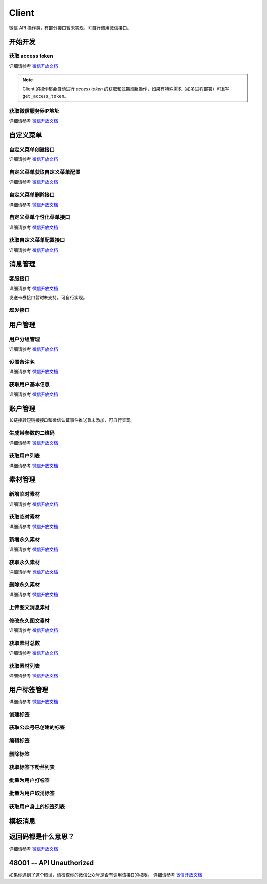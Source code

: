 Client
==============================================

微信 API 操作类，有部分接口暂未实现，可自行调用微信接口。

.. module:: zgrobot.client

开始开发
------------

获取 access token
``````````````````````````````
详细请参考 `微信开放文档`__

.. __: https://developers.weixin.qq.com/doc/offiaccount/Basic_Information/Get_access_token.html

.. automethod:: Client.grant_token
.. automethod:: Client.get_access_token

.. note:: Client 的操作都会自动进行 `access token` 的获取和过期刷新操作，如果有特殊需求（如多进程部署）可重写 ``get_access_token``。

获取微信服务器IP地址
``````````````````````````````
详细请参考 `微信开放文档`__

.. __: https://developers.weixin.qq.com/doc/offiaccount/Basic_Information/Get_the_WeChat_server_IP_address.html

.. automethod:: Client.get_ip_list

自定义菜单
------------

自定义菜单创建接口
``````````````````````````````
详细请参考 `微信开放文档`__

.. __: https://developers.weixin.qq.com/doc/offiaccount/Custom_Menus/Creating_Custom-Defined_Menu.html

.. automethod:: Client.create_menu

自定义菜单获取自定义菜单配置
``````````````````````````````
详细请参考 `微信开放文档`__

.. __: https://developers.weixin.qq.com/doc/offiaccount/Custom_Menus/Getting_Custom_Menu_Configurations.html

.. automethod:: Client.get_menu

自定义菜单删除接口
``````````````````````````````
详细请参考 `微信开放文档`__

.. __: https://developers.weixin.qq.com/doc/offiaccount/Custom_Menus/Deleting_Custom-Defined_Menu.html

.. automethod:: Client.delete_menu

自定义菜单个性化菜单接口
``````````````````````````````
详细请参考 `微信开放文档`__

.. __: https://developers.weixin.qq.com/doc/offiaccount/Custom_Menus/Personalized_menu_interface.html

.. automethod:: Client.create_custom_menu
.. automethod:: Client.delete_custom_menu
.. automethod:: Client.match_custom_menu

获取自定义菜单配置接口
``````````````````````````````
详细请参考 `微信开放文档`__

.. __: https://developers.weixin.qq.com/doc/offiaccount/Custom_Menus/Querying_Custom_Menus.html

.. automethod:: Client.get_custom_menu_config

消息管理
------------

客服接口
``````````````````````````````
详细请参考 `微信开放文档`__

.. __: https://developers.weixin.qq.com/doc/offiaccount/Customer_Service/Customer_Service_Management.html

发送卡券接口暂时未支持。可自行实现。

.. automethod:: Client.add_custom_service_account
.. automethod:: Client.update_custom_service_account
.. automethod:: Client.delete_custom_service_account
.. automethod:: Client.upload_custom_service_account_avatar
.. automethod:: Client.get_custom_service_account_list
.. automethod:: Client.get_online_custom_service_account_list
.. automethod:: Client.send_text_message
.. automethod:: Client.send_image_message
.. automethod:: Client.send_voice_message
.. automethod:: Client.send_video_message
.. automethod:: Client.send_music_message
.. automethod:: Client.send_article_message
.. automethod:: Client.send_news_message
.. automethod:: Client.send_miniprogrampage_message

群发接口
``````````````````````````````

.. automethod:: Client.send_mass_msg
.. automethod:: Client.delete_mass_msg
.. automethod:: Client.send_mass_preview_to_user
.. automethod:: Client.get_mass_msg_status
.. automethod:: Client.get_mass_msg_speed

用户管理
------------

用户分组管理
``````````````````````````````
详细请参考 `微信开放文档`__

.. __: https://developers.weixin.qq.com/doc/offiaccount/Getting_Started/Overview.html

.. automethod:: Client.create_group
.. automethod:: Client.get_groups
.. automethod:: Client.get_group_by_id
.. automethod:: Client.update_group
.. automethod:: Client.move_user
.. automethod:: Client.move_users
.. automethod:: Client.delete_group

设置备注名
``````````````````````````````
详细请参考 `微信开放文档`__

.. __: https://developers.weixin.qq.com/doc/offiaccount/User_Management/Configuring_user_notes.html

.. automethod:: Client.remark_user

获取用户基本信息
``````````````````````````````
详细请参考 `微信开放文档`__

.. __: https://developers.weixin.qq.com/doc/offiaccount/User_Management/Get_users_basic_information_UnionID.html#UinonId

.. automethod:: Client.get_user_info
.. automethod:: Client.get_users_info

账户管理
------------
长链接转短链接接口和微信认证事件推送暂未添加，可自行实现。

生成带参数的二维码
``````````````````````````````
详细请参考 `微信开放文档`__

.. __: https://developers.weixin.qq.com/doc/offiaccount/Account_Management/Generating_a_Parametric_QR_Code.html

.. automethod:: Client.create_qrcode
.. automethod:: Client.show_qrcode

获取用户列表
``````````````````````````````
详细请参考 `微信开放文档`__

.. __: https://developers.weixin.qq.com/doc/offiaccount/User_Management/Getting_a_User_List.html

.. automethod:: Client.get_followers

素材管理
------------

新增临时素材
``````````````````````````````

详细请参考 `微信开放文档`__

.. __: https://developers.weixin.qq.com/doc/offiaccount/Asset_Management/New_temporary_materials.html

.. automethod:: Client.upload_media

获取临时素材
``````````````````````````````
详细请参考 `微信开放文档`__

.. __: https://developers.weixin.qq.com/doc/offiaccount/Asset_Management/Get_temporary_materials.html

.. automethod:: Client.download_media

新增永久素材
``````````````````````````````
详细请参考 `微信开放文档`__

.. __: https://developers.weixin.qq.com/doc/offiaccount/Asset_Management/Adding_Permanent_Assets.html

.. automethod:: Client.add_news
.. automethod:: Client.upload_news_picture
.. automethod:: Client.upload_permanent_media
.. automethod:: Client.upload_permanent_video

获取永久素材
``````````````````````````````
详细请参考 `微信开放文档`__

.. __: https://developers.weixin.qq.com/doc/offiaccount/Asset_Management/Getting_Permanent_Assets.html

.. automethod:: Client.download_permanent_media

删除永久素材
``````````````````````````````
详细请参考 `微信开放文档`__

.. __: https://developers.weixin.qq.com/doc/offiaccount/Asset_Management/Deleting_Permanent_Assets.html

.. automethod:: Client.delete_permanent_media

上传图文消息素材
``````````````````````````````

.. automethod:: Client.upload_news

修改永久图文素材
``````````````````````````````
详细请参考 `微信开放文档`__

.. __: https://developers.weixin.qq.com/doc/offiaccount/Asset_Management/Editing_Permanent_Rich_Media_Assets.html

.. automethod:: Client.update_news

获取素材总数
``````````````````````````````
详细请参考 `微信开放文档`__

.. __: https://developers.weixin.qq.com/doc/offiaccount/Asset_Management/Get_the_total_of_all_materials.html

.. automethod:: Client.get_media_count

获取素材列表
``````````````````````````````
详细请参考 `微信开放文档`__

.. __: https://developers.weixin.qq.com/doc/offiaccount/Asset_Management/Get_materials_list.html


.. automethod:: Client.get_media_list

用户标签管理
------------
详细请参考 `微信开放文档`__

.. __: https://developers.weixin.qq.com/doc/offiaccount/User_Management/User_Tag_Management.html

创建标签
``````````````````````````````
.. automethod:: Client.create_tag

获取公众号已创建的标签
``````````````````````````````
.. automethod:: Client.get_tags

编辑标签
``````````````````````````````
.. automethod:: Client.update_tag

删除标签
``````````````````````````````
.. automethod:: Client.delete_tag

获取标签下粉丝列表
``````````````````````````````
.. automethod:: Client.get_users_by_tag

批量为用户打标签
``````````````````````````````
.. automethod:: Client.tag_users

批量为用户取消标签
``````````````````````````````
.. automethod:: Client.untag_users

获取用户身上的标签列表
``````````````````````````````
.. automethod:: Client.get_tags_by_user

模板消息
------------
.. automethod:: Client.send_template_message


返回码都是什么意思？
--------------------------
详细请参考 `微信开放文档`__

.. __: https://developers.weixin.qq.com/doc/offiaccount/Getting_Started/Global_Return_Code.html

48001 -- API Unauthorized
---------------------------

如果你遇到了这个错误，请检查你的微信公众号是否有调用该接口的权限。
详细请参考 `微信开放文档`__

.. __: https://developers.weixin.qq.com/doc/offiaccount/Getting_Started/Explanation_of_interface_privileges.html

